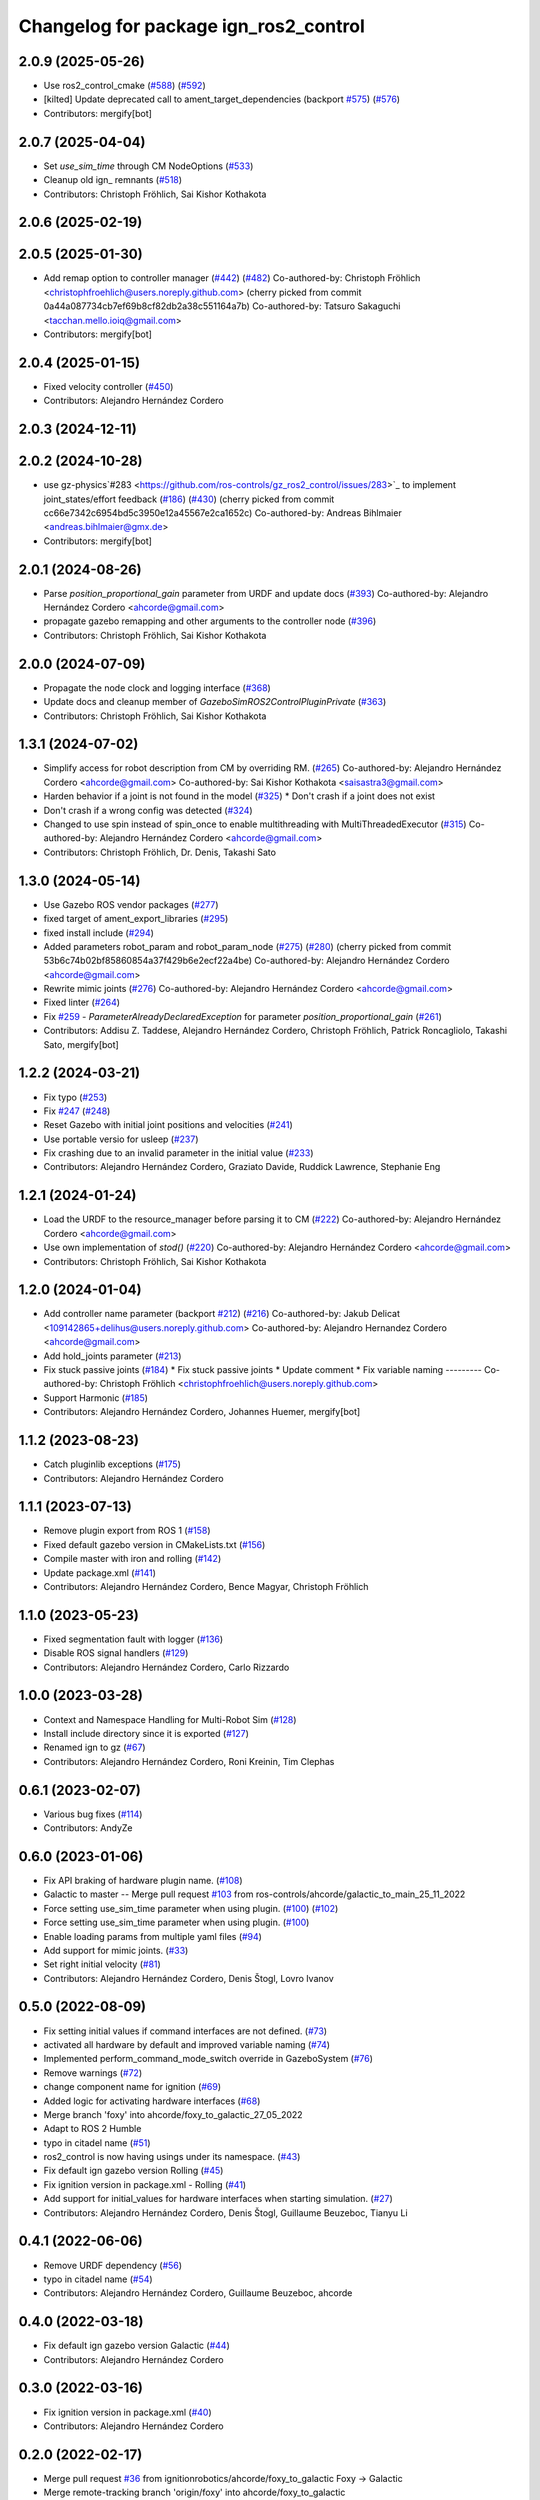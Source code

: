 ^^^^^^^^^^^^^^^^^^^^^^^^^^^^^^^^^^^^^^^^^^^
Changelog for package ign_ros2_control
^^^^^^^^^^^^^^^^^^^^^^^^^^^^^^^^^^^^^^^^^^^

2.0.9 (2025-05-26)
------------------
* Use ros2_control_cmake (`#588 <https://github.com/ros-controls/gz_ros2_control/issues/588>`_) (`#592 <https://github.com/ros-controls/gz_ros2_control/issues/592>`_)
* [kilted] Update deprecated call to ament_target_dependencies (backport `#575 <https://github.com/ros-controls/gz_ros2_control/issues/575>`_) (`#576 <https://github.com/ros-controls/gz_ros2_control/issues/576>`_)
* Contributors: mergify[bot]

2.0.7 (2025-04-04)
------------------
* Set `use_sim_time` through CM NodeOptions (`#533 <https://github.com/ros-controls/gz_ros2_control/issues/533>`_)
* Cleanup old ign\_ remnants (`#518 <https://github.com/ros-controls/gz_ros2_control/issues/518>`_)
* Contributors: Christoph Fröhlich, Sai Kishor Kothakota

2.0.6 (2025-02-19)
------------------

2.0.5 (2025-01-30)
------------------
* Add remap option to controller manager (`#442 <https://github.com/ros-controls/gz_ros2_control/issues/442>`_) (`#482 <https://github.com/ros-controls/gz_ros2_control/issues/482>`_)
  Co-authored-by: Christoph Fröhlich <christophfroehlich@users.noreply.github.com>
  (cherry picked from commit 0a44a087734cb7ef69b8cf82db2a38c551164a7b)
  Co-authored-by: Tatsuro Sakaguchi <tacchan.mello.ioiq@gmail.com>
* Contributors: mergify[bot]

2.0.4 (2025-01-15)
------------------
* Fixed velocity controller (`#450 <https://github.com/ros-controls/gz_ros2_control/issues/450>`_)
* Contributors: Alejandro Hernández Cordero

2.0.3 (2024-12-11)
------------------

2.0.2 (2024-10-28)
------------------
* use gz-physics`#283 <https://github.com/ros-controls/gz_ros2_control/issues/283>`_ to implement joint_states/effort feedback (`#186 <https://github.com/ros-controls/gz_ros2_control/issues/186>`_) (`#430 <https://github.com/ros-controls/gz_ros2_control/issues/430>`_)
  (cherry picked from commit cc66e7342c6954bd5c3950e12a45567e2ca1652c)
  Co-authored-by: Andreas Bihlmaier <andreas.bihlmaier@gmx.de>
* Contributors: mergify[bot]

2.0.1 (2024-08-26)
------------------
* Parse `position_proportional_gain` parameter from URDF and update docs (`#393 <https://github.com/ros-controls/gz_ros2_control/issues/393>`_)
  Co-authored-by: Alejandro Hernández Cordero <ahcorde@gmail.com>
* propagate gazebo remapping and other arguments to the controller node (`#396 <https://github.com/ros-controls/gz_ros2_control/issues/396>`_)
* Contributors: Christoph Fröhlich, Sai Kishor Kothakota

2.0.0 (2024-07-09)
------------------
* Propagate the node clock and logging interface (`#368 <https://github.com/ros-controls/gz_ros2_control/issues/368>`_)
* Update docs and cleanup member of `GazeboSimROS2ControlPluginPrivate` (`#363 <https://github.com/ros-controls/gz_ros2_control/issues/363>`_)
* Contributors: Christoph Fröhlich, Sai Kishor Kothakota

1.3.1 (2024-07-02)
------------------
* Simplify access for robot description from CM by overriding RM. (`#265 <https://github.com/ros-controls/gz_ros2_control/issues/265>`_)
  Co-authored-by: Alejandro Hernández Cordero <ahcorde@gmail.com>
  Co-authored-by: Sai Kishor Kothakota <saisastra3@gmail.com>
* Harden behavior if a joint is not found in the model (`#325 <https://github.com/ros-controls/gz_ros2_control/issues/325>`_)
  * Don't crash if a joint does not exist
* Don't crash if a wrong config was detected (`#324 <https://github.com/ros-controls/gz_ros2_control/issues/324>`_)
* Changed to use spin instead of spin_once to enable multithreading with MultiThreadedExecutor (`#315 <https://github.com/ros-controls/gz_ros2_control/issues/315>`_)
  Co-authored-by: Alejandro Hernández Cordero <ahcorde@gmail.com>
* Contributors: Christoph Fröhlich, Dr. Denis, Takashi Sato

1.3.0 (2024-05-14)
------------------
* Use Gazebo ROS vendor packages (`#277 <https://github.com/ros-controls/gz_ros2_control/issues/277>`_)
* fixed target of ament_export_libraries (`#295 <https://github.com/ros-controls/gz_ros2_control/issues/295>`_)
* fixed install include (`#294 <https://github.com/ros-controls/gz_ros2_control/issues/294>`_)
* Added parameters robot_param and robot_param_node (`#275 <https://github.com/ros-controls/gz_ros2_control/issues/275>`_) (`#280 <https://github.com/ros-controls/gz_ros2_control/issues/280>`_)
  (cherry picked from commit 53b6c74b02bf85860854a37f429b6e2ecf22a4be)
  Co-authored-by: Alejandro Hernández Cordero <ahcorde@gmail.com>
* Rewrite mimic joints (`#276 <https://github.com/ros-controls/gz_ros2_control/issues/276>`_)
  Co-authored-by: Alejandro Hernández Cordero <ahcorde@gmail.com>
* Fixed linter (`#264 <https://github.com/ros-controls/gz_ros2_control/issues/264>`_)
* Fix `#259 <https://github.com/ros-controls/gz_ros2_control/issues/259>`_ - `ParameterAlreadyDeclaredException` for parameter `position_proportional_gain` (`#261 <https://github.com/ros-controls/gz_ros2_control/issues/261>`_)
* Contributors: Addisu Z. Taddese, Alejandro Hernández Cordero, Christoph Fröhlich, Patrick Roncagliolo, Takashi Sato, mergify[bot]

1.2.2 (2024-03-21)
------------------
* Fix typo (`#253 <https://github.com/ros-controls/gz_ros2_control/issues/253>`_)
* Fix `#247 <https://github.com/ros-controls/gz_ros2_control/issues/247>`_ (`#248 <https://github.com/ros-controls/gz_ros2_control/issues/248>`_)
* Reset Gazebo with initial joint positions and velocities (`#241 <https://github.com/ros-controls/gz_ros2_control/issues/241>`_)
* Use portable versio for usleep (`#237 <https://github.com/ros-controls/gz_ros2_control/issues/237>`_)
* Fix crashing due to an invalid parameter in the initial value (`#233 <https://github.com/ros-controls/gz_ros2_control/issues/233>`_)
* Contributors: Alejandro Hernández Cordero, Graziato Davide, Ruddick Lawrence, Stephanie Eng

1.2.1 (2024-01-24)
------------------
* Load the URDF to the resource_manager before parsing it to CM (`#222 <https://github.com/ros-controls/gz_ros2_control/issues/222>`_)
  Co-authored-by: Alejandro Hernández Cordero <ahcorde@gmail.com>
* Use own implementation of `stod()` (`#220 <https://github.com/ros-controls/gz_ros2_control/issues/220>`_)
  Co-authored-by: Alejandro Hernández Cordero <ahcorde@gmail.com>
* Contributors: Christoph Fröhlich, Sai Kishor Kothakota

1.2.0 (2024-01-04)
------------------
* Add controller name parameter (backport `#212 <https://github.com/ros-controls/gz_ros2_control/issues/212>`_) (`#216 <https://github.com/ros-controls/gz_ros2_control/issues/216>`_)
  Co-authored-by: Jakub Delicat <109142865+delihus@users.noreply.github.com>
  Co-authored-by: Alejandro Hernandez Cordero <ahcorde@gmail.com>
* Add hold_joints parameter (`#213 <https://github.com/ros-controls/gz_ros2_control/issues/213>`_)
* Fix stuck passive joints (`#184 <https://github.com/ros-controls/gz_ros2_control/issues/184>`_)
  * Fix stuck passive joints
  * Update comment
  * Fix variable naming
  ---------
  Co-authored-by: Christoph Fröhlich <christophfroehlich@users.noreply.github.com>
* Support Harmonic (`#185 <https://github.com/ros-controls/gz_ros2_control/issues/185>`_)
* Contributors: Alejandro Hernández Cordero, Johannes Huemer, mergify[bot]

1.1.2 (2023-08-23)
------------------
* Catch pluginlib exceptions (`#175 <https://github.com/ros-controls/gz_ros2_control/issues/175>`_)
* Contributors: Alejandro Hernández Cordero

1.1.1 (2023-07-13)
------------------
* Remove plugin export from ROS 1 (`#158 <https://github.com/ros-controls/gz_ros2_control//issues/158>`_)
* Fixed default gazebo version in CMakeLists.txt (`#156 <https://github.com/ros-controls/gz_ros2_control//issues/156>`_)
* Compile master with iron and rolling (`#142 <https://github.com/ros-controls/gz_ros2_control//issues/142>`_)
* Update package.xml (`#141 <https://github.com/ros-controls/gz_ros2_control//issues/141>`_)
* Contributors: Alejandro Hernández Cordero, Bence Magyar, Christoph Fröhlich

1.1.0 (2023-05-23)
------------------
* Fixed segmentation fault with logger (`#136 <https://github.com/ros-controls/gz_ros2_control/issues/136>`_)
* Disable ROS signal handlers (`#129 <https://github.com/ros-controls/gz_ros2_control/issues/129>`_)
* Contributors: Alejandro Hernández Cordero, Carlo Rizzardo

1.0.0 (2023-03-28)
------------------
* Context and Namespace Handling for Multi-Robot Sim (`#128 <https://github.com/ros-controls/gz_ros2_control/issues/128>`_)
* Install include directory since it is exported (`#127 <https://github.com/ros-controls/gz_ros2_control/issues/127>`_)
* Renamed ign to gz (`#67 <https://github.com/ros-controls/gz_ros2_control/issues/67>`_)
* Contributors: Alejandro Hernández Cordero, Roni Kreinin, Tim Clephas

0.6.1 (2023-02-07)
------------------
* Various bug fixes (`#114 <https://github.com/ros-controls/gz_ros2_control/issues/114>`_)
* Contributors: AndyZe

0.6.0 (2023-01-06)
------------------
* Fix API braking of hardware plugin name. (`#108 <https://github.com/ros-controls/gz_ros2_control/issues/108>`_)
* Galactic to master -- Merge pull request `#103 <https://github.com/ros-controls/gz_ros2_control/issues/103>`_ from ros-controls/ahcorde/galactic_to_main_25_11_2022
* Force setting use_sim_time parameter when using plugin. (`#100 <https://github.com/ros-controls/gz_ros2_control/issues/100>`_) (`#102 <https://github.com/ros-controls/gz_ros2_control/issues/102>`_)
* Force setting use_sim_time parameter when using plugin. (`#100 <https://github.com/ros-controls/gz_ros2_control/issues/100>`_)
* Enable loading params from multiple yaml files (`#94 <https://github.com/ros-controls/gz_ros2_control/issues/94>`_)
* Add support for mimic joints. (`#33 <https://github.com/ros-controls/gz_ros2_control/issues/33>`_)
* Set right initial velocity (`#81 <https://github.com/ros-controls/gz_ros2_control/issues/81>`_)
* Contributors: Alejandro Hernández Cordero, Denis Štogl, Lovro Ivanov

0.5.0 (2022-08-09)
------------------
* Fix setting initial values if command interfaces are not defined. (`#73 <https://github.com/ros-controls/gz_ros2_control/issues/73>`_)
* activated all hardware by default and improved variable naming (`#74 <https://github.com/ros-controls/gz_ros2_control/issues/74>`_)
* Implemented perform_command_mode_switch override in GazeboSystem (`#76 <https://github.com/ros-controls/gz_ros2_control/issues/76>`_)
* Remove warnings (`#72 <https://github.com/ros-controls/gz_ros2_control/issues/72>`_)
* change component name for ignition (`#69 <https://github.com/ros-controls/gz_ros2_control/issues/69>`_)
* Added logic for activating hardware interfaces (`#68 <https://github.com/ros-controls/gz_ros2_control/issues/68>`_)
* Merge branch 'foxy' into ahcorde/foxy_to_galactic_27_05_2022
* Adapt to ROS 2 Humble
* typo in citadel name (`#51 <https://github.com/ros-controls/gz_ros2_control/issues/51>`_)
* ros2_control is now having usings under its namespace. (`#43 <https://github.com/ros-controls/gz_ros2_control/issues/43>`_)
* Fix default ign gazebo version Rolling (`#45 <https://github.com/ros-controls/gz_ros2_control/issues/45>`_)
* Fix ignition version in package.xml - Rolling (`#41 <https://github.com/ros-controls/gz_ros2_control/issues/41>`_)
* Add support for initial_values for hardware interfaces when starting simulation. (`#27 <https://github.com/ros-controls/gz_ros2_control/issues/27>`_)
* Contributors: Alejandro Hernández Cordero, Denis Štogl, Guillaume Beuzeboc, Tianyu Li

0.4.1 (2022-06-06)
------------------
* Remove URDF dependency (`#56 <https://github.com/ignitionrobotics/ign_ros2_control/issues/56>`_)
* typo in citadel name (`#54 <https://github.com/ignitionrobotics/ign_ros2_control/issues/54>`_)
* Contributors: Alejandro Hernández Cordero, Guillaume Beuzeboc, ahcorde

0.4.0 (2022-03-18)
------------------
* Fix default ign gazebo version Galactic (`#44 <https://github.com/ignitionrobotics/ign_ros2_control/issues/44>`_)
* Contributors: Alejandro Hernández Cordero

0.3.0 (2022-03-16)
------------------
* Fix ignition version in package.xml (`#40 <https://github.com/ignitionrobotics/ign_ros2_control/issues/40>`_)
* Contributors: Alejandro Hernández Cordero

0.2.0 (2022-02-17)
------------------
* Merge pull request `#36 <https://github.com/ignitionrobotics/ign_ros2_control/issues/36>`_ from ignitionrobotics/ahcorde/foxy_to_galactic
  Foxy -> Galactic
* Merge remote-tracking branch 'origin/foxy' into ahcorde/foxy_to_galactic
* typo fix. (`#25 <https://github.com/ignitionrobotics/ign_ros2_control/issues/25>`_)
* Contributors: Alejandro Hernández Cordero, Tomoya Fujita

0.1.2 (2022-02-14)
------------------
* Fixed position control (`#29 <https://github.com/ignitionrobotics/ign_ros2_control/issues/29>`_) (`#34 <https://github.com/ignitionrobotics/ign_ros2_control/issues/34>`_)
* typo fix. (`#25 <https://github.com/ignitionrobotics/ign_ros2_control/issues/25>`_) (`#26 <https://github.com/ignitionrobotics/ign_ros2_control/issues/26>`_)
  Co-authored-by: Tomoya Fujita <Tomoya.Fujita@sony.com>
* Contributors: Alejandro Hernández Cordero

0.1.1 (2022-01-07)
------------------
* Change package names from ignition\_ to ign\_ (`#19 <https://github.com/ignitionrobotics/ign_ros2_control/pull/22>`_)
  * Change package names from ignition\_ to ign\_
* Contributors: Alejandro Hernández Cordero

0.1.0 (2022-01-07)
------------------
* Ignition ros2 control (`#1 <https://github.com/ignitionrobotics/ign_ros2_control/issues/1>`_)
  Co-authored-by: ahcorde <ahcorde@gmail.com>
  Co-authored-by: Louise Poubel <louise@openrobotics.org>
  Co-authored-by: Vatan Aksoy Tezer <vatan@picknik.ai>
* Contributors: Alejandro Hernández Cordero, Louise Poubel, Vatan Aksoy Tezer
